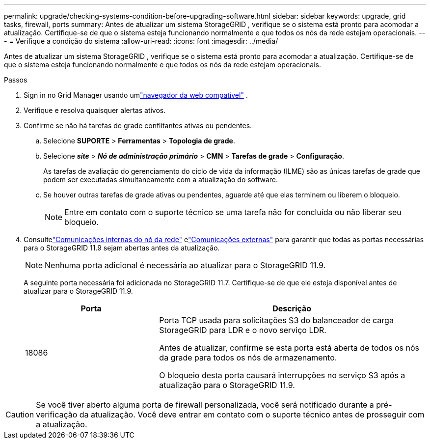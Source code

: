 ---
permalink: upgrade/checking-systems-condition-before-upgrading-software.html 
sidebar: sidebar 
keywords: upgrade, grid tasks, firewall, ports 
summary: Antes de atualizar um sistema StorageGRID , verifique se o sistema está pronto para acomodar a atualização.  Certifique-se de que o sistema esteja funcionando normalmente e que todos os nós da rede estejam operacionais. 
---
= Verifique a condição do sistema
:allow-uri-read: 
:icons: font
:imagesdir: ../media/


[role="lead"]
Antes de atualizar um sistema StorageGRID , verifique se o sistema está pronto para acomodar a atualização.  Certifique-se de que o sistema esteja funcionando normalmente e que todos os nós da rede estejam operacionais.

.Passos
. Sign in no Grid Manager usando umlink:../admin/web-browser-requirements.html["navegador da web compatível"] .
. Verifique e resolva quaisquer alertas ativos.
. Confirme se não há tarefas de grade conflitantes ativas ou pendentes.
+
.. Selecione *SUPORTE* > *Ferramentas* > *Topologia de grade*.
.. Selecione *_site_* > *_Nó de administração primário_* > *CMN* > *Tarefas de grade* > *Configuração*.
+
As tarefas de avaliação do gerenciamento do ciclo de vida da informação (ILME) são as únicas tarefas de grade que podem ser executadas simultaneamente com a atualização do software.

.. Se houver outras tarefas de grade ativas ou pendentes, aguarde até que elas terminem ou liberem o bloqueio.
+

NOTE: Entre em contato com o suporte técnico se uma tarefa não for concluída ou não liberar seu bloqueio.



. Consultelink:../network/internal-grid-node-communications.html["Comunicações internas do nó da rede"] elink:../network/external-communications.html["Comunicações externas"] para garantir que todas as portas necessárias para o StorageGRID 11.9 sejam abertas antes da atualização.
+

NOTE: Nenhuma porta adicional é necessária ao atualizar para o StorageGRID 11.9.

+
A seguinte porta necessária foi adicionada no StorageGRID 11.7.  Certifique-se de que ele esteja disponível antes de atualizar para o StorageGRID 11.9.

+
[cols="1a,2a"]
|===
| Porta | Descrição 


 a| 
18086
 a| 
Porta TCP usada para solicitações S3 do balanceador de carga StorageGRID para LDR e o novo serviço LDR.

Antes de atualizar, confirme se esta porta está aberta de todos os nós da grade para todos os nós de armazenamento.

O bloqueio desta porta causará interrupções no serviço S3 após a atualização para o StorageGRID 11.9.

|===



CAUTION: Se você tiver aberto alguma porta de firewall personalizada, você será notificado durante a pré-verificação da atualização.  Você deve entrar em contato com o suporte técnico antes de prosseguir com a atualização.
